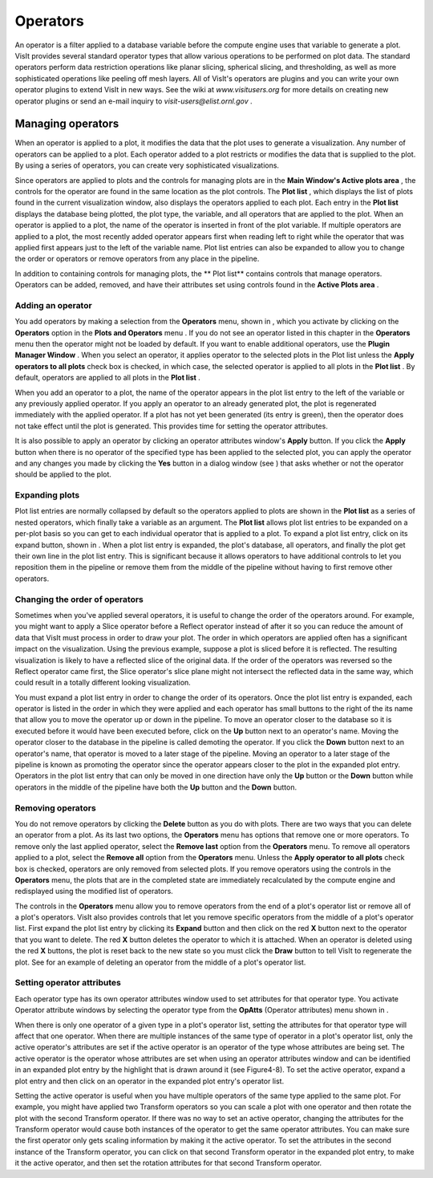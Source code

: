 Operators
---------

An operator is a filter applied to a database variable before the compute engine uses that variable to generate a plot. VisIt provides several standard operator types that allow various operations to be performed on plot data. The standard operators perform data restriction operations like planar slicing, spherical slicing, and thresholding, as well as more sophisticated operations like peeling off mesh layers. All of VisIt's operators are plugins and you can write your own operator plugins to extend VisIt in new ways. See the wiki at
*www.visitusers.org*
for more details on creating new operator plugins or send an e-mail inquiry to
*visit-users@elist.ornl.gov*
.

Managing operators
~~~~~~~~~~~~~~~~~~

When an operator is applied to a plot, it modifies the data that the plot uses to generate a visualization. Any number of operators can be applied to a plot. Each operator added to a plot restricts or modifies the data that is supplied to the plot. By using a series of operators, you can create very sophisticated visualizations.

Since operators are applied to plots and the controls for managing plots are in the
**Main Window's Active plots area**
, the controls for the operator are found in the same location as the plot controls. The
**Plot list**
, which displays the list of plots found in the current visualization window, also displays the operators applied to each plot. Each entry in the
**Plot list**
displays the database being plotted, the plot type, the variable, and all operators that are applied to the plot. When an operator is applied to a plot, the name of the operator is inserted in front of the plot variable. If multiple operators are applied to a plot, the most recently added operator appears first when reading left to right while the operator that was applied first appears just to the left of the variable name. Plot list entries can also be expanded to allow you to change the order or operators or remove operators from any place in the pipeline.

In addition to containing controls for managing plots, the
** Plot list**
contains controls that manage operators. Operators can be added, removed, and have their attributes set using controls found in the
**Active Plots area**
.

Adding an operator
""""""""""""""""""

You add operators by making a selection from the
**Operators**
menu, shown in
, which you activate by clicking on the
**Operators**
option in the
**Plots and Operators**
menu
. If you do not see an operator listed in this chapter in the
**Operators**
menu then the operator might not be loaded by default. If you want to enable additional operators, use the
**Plugin Manager Window**
. When you select an operator, it applies operator to the selected plots in the Plot list unless the
**Apply operators to all plots**
check box is checked, in which case, the selected operator is applied to all plots in the
**Plot list**
. By default, operators are applied to all plots in the
**Plot list**
.

When you add an operator to a plot, the name of the operator appears in the plot list entry to the left of the variable or any previously applied operator. If you apply an
operator to an already generated plot, the plot is regenerated immediately with the applied operator. If a plot has not yet been generated (its entry is green), then the operator does not take effect until the plot is generated. This provides time for setting the operator attributes.

It is also possible to apply an operator by clicking an operator attributes window's
**Apply**
button. If you click the
**Apply**
button when there is no operator of the specified type has been applied to the selected plot, you can apply the operator and any changes you made by clicking the
**Yes**
button in a dialog window (see
) that asks whether or not the operator should be applied to the plot.

Expanding plots
"""""""""""""""

Plot list entries are normally collapsed by default so the operators applied to plots are shown in the
**Plot list**
as a series of nested operators, which finally take a variable as an argument. The
**Plot list**
allows plot list entries to be expanded on a per-plot basis so you can get to each individual operator that is applied to a plot. To expand a plot list entry, click on its expand button, shown in
. When a plot list entry is expanded, the plot's database, all operators, and finally the plot get their own line in the plot list entry. This is significant because it allows operators to have additional controls to let you reposition them in the pipeline or remove them from the middle of the pipeline without having to first remove other operators.

Changing the order of operators
"""""""""""""""""""""""""""""""

Sometimes when you've applied several operators, it is useful to change the order of the operators around. For example, you might want to apply a Slice operator before a Reflect operator instead of after it so you can reduce the amount of data that VisIt must process in order to draw your plot. The order in which operators are applied often has a significant impact on the visualization. Using the previous example, suppose a plot is sliced before it is reflected. The resulting visualization is likely to have a reflected slice of the original data. If the order of the operators was reversed so the Reflect operator came first, the Slice operator's slice plane might not intersect the reflected data in the same way, which could result in a totally different looking visualization.

You must expand a plot list entry in order to change the order of its operators. Once the plot list entry is expanded, each operator is listed in the order in which they were applied and each operator has small buttons to the right of the its name that allow you to move the operator up or down in the pipeline. To move an operator closer to the database so it is executed before it would have been executed before, click on the
**Up**
button next to an operator's name. Moving the operator closer to the database in the pipeline is called demoting the operator. If you click the
**Down**
button next to an operator's name, that operator is moved to a later stage of the pipeline. Moving an operator to a later stage of the pipeline is known as promoting the operator since the operator appears closer to the plot in the expanded plot entry. Operators in the plot list entry that can only be moved in one direction have only the
**Up**
button or the
**Down**
button while operators in the middle of the pipeline have both the
**Up**
button and the
**Down**
button.

Removing operators
""""""""""""""""""

You do not remove operators by clicking the
**Delete**
button as you do with plots. There are two ways that you can delete an operator from a plot. As its last two options, the
**Operators**
menu has options that remove one or more operators. To remove only the last applied operator, select the
**Remove last**
option from the
**Operators**
menu. To remove all operators applied to a plot, select the
**Remove all**
option from the
**Operators**
menu. Unless the
**Apply operator to all plots**
check box is checked, operators are only removed from selected plots. If you remove
operators using the controls in the
**Operators**
menu, the plots that are in the completed state are immediately recalculated by the compute engine and redisplayed using the modified list of operators.

The controls in the
**Operators**
menu allow you to remove operators from the end of a plot's operator list or remove all of a plot's operators. VisIt also provides controls that let you remove specific operators from the middle of a plot's operator list. First expand the plot list entry by clicking its
**Expand**
button and then click on the red
**X**
button next to the operator that you want to delete. The red
**X**
button deletes the operator to which it is attached. When an operator is deleted using the red
**X**
buttons, the plot is reset back to the new state so you must click the
**Draw**
button to tell VisIt to regenerate the plot. See
for an example of deleting an operator from the middle of a plot's operator list.

Setting operator attributes
"""""""""""""""""""""""""""

Each operator type has its own operator attributes window used to set attributes for that operator type. You activate Operator attribute windows by selecting the operator type from the
**OpAtts**
(Operator attributes) menu shown in
.

When there is only one operator of a given type in
a plot's operator list, setting the attributes for that operator type will affect that one operator. When there are multiple instances of the same type of operator in a plot's operator list, only the active operator's attributes are set if the active operator is an operator of the type whose attributes are being set. The active operator is the operator whose attributes are set when using an operator attributes window and can be identified in an expanded plot entry by the highlight that is drawn around it (see Figure4-8). To set the active operator, expand a plot entry and then click on an operator in the expanded plot entry's operator list.

Setting the active operator is useful when you have multiple operators of the same type applied to the same plot. For example, you might have applied two Transform operators so you can scale a plot with one operator and then rotate the plot with the second Transform operator. If there was no way to set an active operator, changing the attributes for the Transform operator would cause both instances of the operator to get the same operator attributes. You can make sure the first operator only gets scaling information by making it the active operator. To set the attributes in the second instance of the Transform operator, you can click on that second Transform operator in the expanded plot entry, to make it the active operator, and then set the rotation attributes for that second Transform operator.
